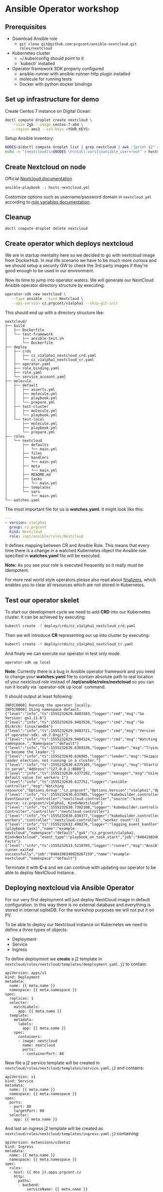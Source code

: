 * Ansible Operator workshop
** Prerequisites

- Download Ansible role
  - ~git clone git@github.com:prgcont/ansible-nextcloud.git roles/nextcloud~
- Kubernetes cluster
  - ~/.kube/config should point to it
  - `kubectl` installed
- Operator framework SDK properly configured
  - ansible-runner with ansible-runner-http plugin installed
  - molecule for running tests
  - Docker with python docker bindings

** Set up infrastructure for demo

Create Centos 7 instance on Digital Ocean:

#+begin_src bash 
doctl compute droplet create nextcloud \
   --size 2gb --image centos-7-x64 \
   --region ams3 --ssh-keys <YOUR_KEYS>
#+end_src

Setup Ansible inventory: 

#+begin_src bash
NODES=$(doctl compute droplet list | grep nextcloud | awk '{print $2" ansible_host="$3}')
echo -e "[nextcloud]\n$NODES \n\n[all:vars]\nansible_user=root" > hosts
#+end_src

** Create Nextcloud on node

Official [[https://docs.nextcloud.com/server/13/admin_manual/installation/index.html][Nextcloud documentation]]

#+begin_src bash 
ansible-playbook -i hosts nextcloud.yml
#+end_src

Customize options such as username/password domain in ~nextcloud.yml~ according to [[https://github.com/prgcont/ansible-nextcloud#role-variables][role variables documentation]].

** Cleanup 

#+begin_src bash
doctl compute droplet delete nextcloud 
#+end_src

** Create operator which deploys nextcloud

We are in startup mentality here so we decided to go with nextcloud image from DockerHub. In real 
life scenario we have to be much more curious and we should setup a security GW to check the 3rd party
images if they're good enough to be used in our environment.

Now its time to jump into operator waters. We will generate our NextCloud Ansible operator
directory structure by executing:
#+BEGIN_SRC bash
operator-sdk new nextcloud \
   --type ansible --kind Nextcloud \
   --api-version cz.prgcont/v1alpha1 --skip-git-init
#+END_SRC

This should end up with a directory structure like:
#+BEGIN_SRC 
nextcloud/
├── build
│   ├── Dockerfile
│   └── test-framework
│       ├── ansible-test.sh
│       └── Dockerfile
├── deploy
│   ├── crds
│   │   ├── cz_v1alpha1_nextcloud_crd.yaml
│   │   └── cz_v1alpha1_nextcloud_cr.yaml
│   ├── operator.yaml
│   ├── role_binding.yaml
│   ├── role.yaml
│   └── service_account.yaml
├── molecule
│   ├── default
│   │   ├── asserts.yml
│   │   ├── molecule.yml
│   │   ├── playbook.yml
│   │   └── prepare.yml
│   ├── test-cluster
│   │   ├── molecule.yml
│   │   └── playbook.yml
│   └── test-local
│       ├── molecule.yml
│       ├── playbook.yml
│       └── prepare.yml
├── roles
│   └── nextcloud
│       ├── defaults
│       │   └── main.yml
│       ├── files
│       ├── handlers
│       │   └── main.yml
│       ├── meta
│       │   └── main.yml
│       ├── README.md
│       ├── tasks
│       │   └── main.yml
│       ├── templates
│       └── vars
│           └── main.yml
└── watches.yaml
#+END_SRC

The most important file for us is *watches.yaml*. It might look like this:
#+BEGIN_SRC yaml :tangle  nextcloud/watches.yaml
---
- version: v1alpha1
  group: cz.prgcont
  kind: Nextcloud
  role: /opt/ansible/roles/Nextcloud
#+END_SRC

It defines mapping between CR and Ansible Role. This means that every time there is a change in a watched Kubernetes object the Ansible role specified in *watches.yaml* file will be executed.

*Note:* As you see your role is executed frequently so it really must be idempotent.

For more real world style operators please also read about [[https://github.com/operator-framework/operator-sdk/blob/master/doc/ansible/dev/finalizers.md][finalizers]], which enables you to clear
all resources which are not stored in Kubernetes.


** Test our operator skelet
To start our development cycle we need to add *CRD* into our Kubernetes cluster. It can 
be achieved by executing:

#+BEGIN_SRC bash
kubectl create -f deploy/crds/cz_v1alpha1_nextcloud_crd.yaml
#+END_SRC


Then we will introduce *CR* representing our up into cluster by executing:
#+BEGIN_SRC bash
kubectl create -f deploy/crds/cz_v1alpha1_nextcloud_cr.yaml
#+END_SRC


And finaly we can execute our operator in test only mode.
#+BEGIN_SRC 
operator-sdk up local
#+END_SRC

*Note*: Currently there is a bug in Ansible operator framework and you need to change your *watches.yaml*
file to contain absolute path to real location of your nextcloud role instead of
*/opt/ansible/roles/nextcloud* so you can run it locally via `operator-sdk up local` command.


It should output at least following:
#+BEGIN_SRC 
INFO[0000] Running the operator locally.                
INFO[0000] Using namespace default.                     
{"level":"info","ts":1555232629.9483163,"logger":"cmd","msg":"Go Version: go1.11.6"}
{"level":"info","ts":1555232629.9483538,"logger":"cmd","msg":"Go OS/Arch: linux/amd64"}
{"level":"info","ts":1555232629.9483721,"logger":"cmd","msg":"Version of operator-sdk: v0.7.0+git"}
{"level":"info","ts":1555232629.9484124,"logger":"cmd","msg":"Watching namespace.","Namespace":"default"}
{"level":"info","ts":1555232630.6369336,"logger":"leader","msg":"Trying to become the leader."}
{"level":"info","ts":1555232630.636985,"logger":"leader","msg":"Skipping leader election; not running in a cluster."}
{"level":"info","ts":1555232630.6375105,"logger":"proxy","msg":"Starting to serve","Address":"127.0.0.1:8888"}
{"level":"info","ts":1555232630.6377282,"logger":"manager","msg":"Using default value for workers 1"}
{"level":"info","ts":1555232630.637751,"logger":"ansible-controller","msg":"Watching resource","Options.Group":"cz.prgcont","Options.Version":"v1alpha1","Options.Kind":"Nextcloud"}
{"level":"info","ts":1555232630.637985,"logger":"kubebuilder.controller","msg":"Starting EventSource","controller":"nextcloud-controller","source":"kind source: cz.prgcont/v1alpha1, Kind=Nextcloud"}
{"level":"info","ts":1555232630.7382188,"logger":"kubebuilder.controller","msg":"Starting Controller","controller":"nextcloud-controller"}
{"level":"info","ts":1555232630.838377,"logger":"kubebuilder.controller","msg":"Starting workers","controller":"nextcloud-controller","worker count":1}
{"level":"info","ts":1555232632.490276,"logger":"logging_event_handler","msg":"[playbook task]","name":"example-nextcloud","namespace":"default","gvk":"cz.prgcont/v1alpha1, Kind=Nextcloud","event_type":"playbook_on_task_start","job":"8484198340928267159","EventData.Name":"Gathering Facts"}
{"level":"info","ts":1555232633.5219705,"logger":"runner","msg":"Ansible-runner exited successfully","job":"8484198340928267159","name":"example-nextcloud","namespace":"default"}
#+END_SRC

Terminate it with *C-c* and we can continue with updating our operator to be able to deploy
NextCloud instance.

** Deploying nextcloud via Ansible Operator

For our very first deployment will just deploy NextCloud image in default configuration.
In this way there is no external database and everything is stored in internal sqliteDB. For 
the workshop purposes we will not put it on PV. 


To be able to deploy our Nextcloud instance on Kubernetes we need to define a three types of objects:
- Deployment
- Service
- Ingress

To define deployment we *create* a j2 template in ~nextcloud/roles/nextcloud/templates/demployment.yaml.j2~
to contain:
#+BEGIN_SRC jinja2 :tangle nextcloud/roles/nextcloud/templates/deployment.yaml.j2
apiVersion: apps/v1
kind: Deployment
metadata:
  name: {{ meta.name }}
  namespace: {{ meta.namespace }}
spec:
  replicas: 1
  selector:
    matchLabels:
      app: {{ meta.name }}
  template:
    metadata:
      labels:
        app: {{ meta.name }}
    spec:
      containers:
      - image: nextcloud
        name: nextcloud
        ports:
        - containerPort: 80
#+END_SRC


New file a j2 service template will be created in ~nextcloud/roles/nextcloud/templates/service.yaml.j2~ and contains:
#+BEGIN_SRC jinja2 :tangle nextcloud/roles/nextcloud/templates/service.yaml.j2
apiVersion: v1
kind: Service
metadata:
  name: {{ meta.name }}
  namespace: {{ meta.namespace }}
spec:
  ports:
  - port: 80
    targetPort: 80
  selector:
    app: {{ meta.name }}
#+END_SRC


And last an ingress j2 template will be created as ~nextcloud/roles/nextcloud/templates/ingress.yaml.j2~ containing:
#+BEGIN_SRC jinja2 :tangle nextcloud/roles/nextcloud/templates/ingress.yaml.j2
apiVersion: extensions/v1beta1
kind: Ingress
metadata:
  name: {{ meta.name }}
  namespace: {{ meta.namespace }}
spec:
  rules:
  - host: {{ dns }}.apps.prgcont.cz
    http:
      paths:
      - backend:
          serviceName: {{ meta.name }}
          servicePort: 80
#+END_SRC

At the and we need to add tasks to our Ansible Nexctloud role which will use this templates
to define required Kubernetes objects.
#+BEGIN_SRC yaml :tangle nextcloud/roles/nextcloud/tasks/main.yml
---
- name: 'Deploy Nextcloud Instance'
  k8s:
    state: present
    definition: "{{ lookup('template', item.name) | from_yaml }}"
  when: item.api_exists | default(True)
  loop:
    - name: deployment.yaml.j2
    - name: service.yaml.j2
    - name: ingress.yaml.j2
#+END_SRC


After creating files above we will run the operator again
#+BEGIN_SRC bash
operator-sdk up local
#+END_SRC

*Pro-tip:* you can access Ansible logs via 
~/tmp/ansible-operator/runner/cz.prgcont/v1alpha1/Nextcloud/default/example-nextcloud/artifacts/latest/stdout~.

Now it's time to check our Kubernetes cluster. You should get output similar to this:
#+BEGIN_SRC bash
$ kubectl get all
NAME                                     READY   STATUS    RESTARTS   AGE
pod/example-nextcloud-58f6679f59-84pkf   1/1     Running   0          170m

NAME                        TYPE        CLUSTER-IP       EXTERNAL-IP   PORT(S)   AGE
service/example-nextcloud   ClusterIP   10.245.170.56    <none>        80/TCP    165m

NAME                                READY   UP-TO-DATE   AVAILABLE   AGE
deployment.apps/example-nextcloud   1/1     1            1           170m

NAME                                           DESIRED   CURRENT   READY   AGE
replicaset.apps/example-nextcloud-58f6679f59   1         1         1       170m
#+END_SRC

And we should be able to access next cloud via our defined ingress object.

** Enhancing Operator to configure the app

As you probably noted we are unable to access the app directly and we need to set it up a little.
We should adjust our *deployment.yaml.j2* template so it creates default user and we can really log in.

#+BEGIN_SRC jinja2 :tangle nextcloud/roles/nextcloud/templates/deployment.yaml.j2
apiVersion: apps/v1
kind: Deployment
metadata:
  name: {{ meta.name }}
  namespace: {{ meta.namespace }}
spec:
  replicas: 1
  selector:
    matchLabels:
      app: {{ meta.name }}
  template:
    metadata:
      labels:
        app: {{ meta.name }}
    spec:
      containers:
      - image: nextcloud
        name: nextcloud
        ports:
        - containerPort: 80
        env:
        - name: SQLITE_DATABASE
          value: nextcloud
        - name: NEXTCLOUD_ADMIN_USER
          value: admin
        - name: NEXTCLOUD_ADMIN_PASSWORD
          value: P4ssw0rd
        - name: NEXTCLOUD_TRUSTED_DOMAINS
          value: {{ dns }}.apps.prgcont.cz
#+END_SRC

** TODO Using external DB for persistence
You've probably noted, that if we are using sqlite we cannot get proper persistence and we should
go with more serious type DB. To archive this we will create install MySQL operator into cluster 
and we will ask it to setup DB for us.


First we will give full admin right for svc account in kube-system namespace
#+BEGIN_SRC bash
kubectl create clusterrolebinding add-on-cluster-admin \
  --clusterrole=cluster-admin \
  --serviceaccount=kube-system:default
#+END_SRC

And we can deploy operator via helm:
#+BEGIN_SRC bash
helm init
helm repo add presslabs https://presslabs.github.io/charts
helm install presslabs/mysql-operator --name mysql-operator
#+END_SRC


No back to our operator. We need define templates 
*nextcloud/roles/nextcloud/templates/mysql_kube.yaml.j2*
#+BEGIN_SRC yaml :tangle  nextcloud/roles/nextcloud/templates/mysql_kube.yaml.j2
apiVersion: mysql.presslabs.org/v1alpha1
kind: MysqlCluster
metadata:
  name: {{ meta.name }}-db
  namespace: {{ meta.namespace }}
spec:
  replicas: 1
  secretName: {{ meta.name }}-db-secret
#+END_SRC

and *nextcloud/roles/nextcloud/templates/mysql_secret.yaml.j2*:
#+BEGIN_SRC yaml :tangle nextcloud/roles/nextcloud/templates/mysql_secret.yaml.j2
apiVersion: v1
kind: Secret
metadata:
  name: {{ meta.name }}-db-secret
  namespace: {{ meta.namespace }}
type: Opaque
data:
  # root password is required to be specified
  ROOT_PASSWORD: {{ password | b64encode }}
  # a user name to be created, not required
  USER: bmV4dHVzZXJAJQo=
  # a password for user, not required
  PASSWORD: {{ password | b64encode }}
  # a name for database that will be created, not required
  DATABASE: bmV4dGRiCg==
#+END_SRC

No we need to update our deployment.yaml.j2 template to be able to specify variable for MySQL.
#+BEGIN_SRC jinja2 :tangle nextcloud/roles/nextcloud/templates/deployment.yaml.j2
apiVersion: apps/v1
kind: Deployment
metadata:
  name: {{ meta.name }}
  namespace: {{ meta.namespace }}
spec:
  replicas: 1
  selector:
    matchLabels:
      app: {{ meta.name }}
  template:
    metadata:
      labels:
        app: {{ meta.name }}
    spec:
      containers:
      - image: nextcloud
        name: nextcloud
        ports:
        - containerPort: 80
        env:
{% if mysql is defined %} 
        - name: MYSQL_HOST
          value: {{ meta.name }}-db-mysql
        - name: MYSQL_ROOT_PASSWORD
          value: {{ password }}
        - name: MYSQL_PASSWORD
          value: {{ password }}
        - name: MYSQL_USER
          value: root
        - name: MYSQL_DATABASE
          value: Database
{% else %}
        - name: SQLITE_DATABASE
          value: nextcloud
{% endif %}
        - name: NEXTCLOUD_ADMIN_USER
          value: admin
        - name: NEXTCLOUD_ADMIN_PASSWORD
          value: P4ssw0rd
        - name: NEXTCLOUD_TRUSTED_DOMAINS
          value: {{ dns }}.apps.prgcont.cz
#+END_SRC

And finaly we need to fix our Ansible operator to be able to create CRDs for MySQL Operator
#+BEGIN_SRC yaml :tangle nextcloud/roles/nextcloud/tasks/main.yml
---

- name: 'Deploy Nextcloud Instance'
  k8s:
    state: present
    definition: "{{ lookup('template', item.name) | from_yaml }}"
  when: mysql is defined
  loop:
    - name: mysql_secret.yaml.j2
    - name: mysql_kube.yaml.j2

- name: 'Deploy Nextcloud Instance'
  k8s:
    state: present
    definition: "{{ lookup('template', item.name) | from_yaml }}"
  when: item.api_exists | default(True)
  loop:
    - name: deployment.yaml.j2
    - name: service.yaml.j2
    - name: ingress.yaml.j2

#+END_SRC

At the end we will run our operator again and we should be able to access our nextcloud instance.
#+BEGIN_SRC bash
operator-sdk up local
#+END_SRC
